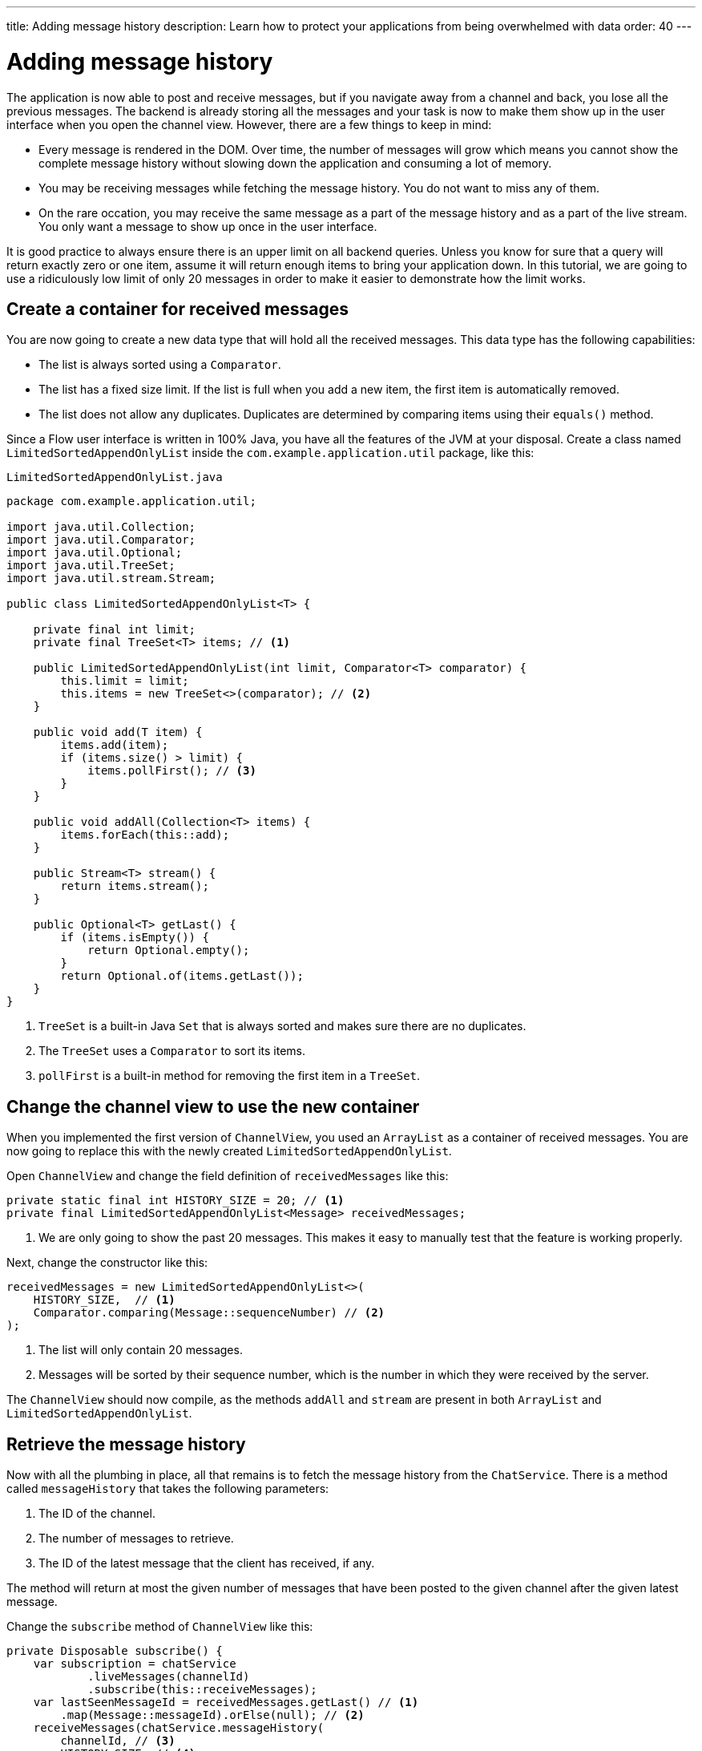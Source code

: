 ---
title: Adding message history
description: Learn how to protect your applications from being overwhelmed with data
order: 40
---

= Adding message history

The application is now able to post and receive messages, but if you navigate away from a channel and back, you lose all the previous messages. The backend is already storing all the messages and your task is now to make them show up in the user interface when you open the channel view. However, there are a few things to keep in mind:

* Every message is rendered in the DOM. Over time, the number of messages will grow which means you cannot show the complete message history without slowing down the application and consuming a lot of memory.
* You may be receiving messages while fetching the message history. You do not want to miss any of them.
* On the rare occation, you may receive the same message as a part of the message history and as a part of the live stream. You only want a message to show up once in the user interface.

It is good practice to always ensure there is an upper limit on all backend queries. Unless you know for sure that a query will return exactly zero or one item, assume it will return enough items to bring your application down. In this tutorial, we are going to use a ridiculously low limit of only 20 messages in order to make it easier to demonstrate how the limit works.

== Create a container for received messages

You are now going to create a new data type that will hold all the received messages. This data type has the following capabilities:

* The list is always sorted using a [interfacename]`Comparator`.
* The list has a fixed size limit. If the list is full when you add a new item, the first item is automatically removed.
* The list does not allow any duplicates. Duplicates are determined by comparing items using their [methodname]`equals()` method.

Since a Flow user interface is written in 100% Java, you have all the features of the JVM at your disposal. Create a class named [classname]`LimitedSortedAppendOnlyList` inside the [packagename]`com.example.application.util` package, like this:

.`LimitedSortedAppendOnlyList.java`
[source,java]
----
package com.example.application.util;

import java.util.Collection;
import java.util.Comparator;
import java.util.Optional;
import java.util.TreeSet;
import java.util.stream.Stream;

public class LimitedSortedAppendOnlyList<T> {

    private final int limit;
    private final TreeSet<T> items; // <1>

    public LimitedSortedAppendOnlyList(int limit, Comparator<T> comparator) {
        this.limit = limit;
        this.items = new TreeSet<>(comparator); // <2>
    }

    public void add(T item) {
        items.add(item);
        if (items.size() > limit) {
            items.pollFirst(); // <3>
        }
    }

    public void addAll(Collection<T> items) {
        items.forEach(this::add);
    }

    public Stream<T> stream() {
        return items.stream();
    }

    public Optional<T> getLast() {
        if (items.isEmpty()) {
            return Optional.empty();
        }
        return Optional.of(items.getLast());
    }
}
----
<1> [classname]`TreeSet` is a built-in Java [interfacename]`Set` that is always sorted and makes sure there are no duplicates.
<2> The [classname]`TreeSet` uses a [interfacename]`Comparator` to sort its items.
<3> [methodname]`pollFirst` is a built-in method for removing the first item in a [classname]`TreeSet`.

== Change the channel view to use the new container

When you implemented the first version of [classname]`ChannelView`, you used an [classname]`ArrayList` as a container of received messages. You are now going to replace this with the newly created [classname]`LimitedSortedAppendOnlyList`.

Open [classname]`ChannelView` and change the field definition of `receivedMessages` like this:

[source,java]
----
private static final int HISTORY_SIZE = 20; // <1>
private final LimitedSortedAppendOnlyList<Message> receivedMessages;
----
<1> We are only going to show the past 20 messages. This makes it easy to manually test that the feature is working properly.

Next, change the constructor like this:

[source,java]
----
receivedMessages = new LimitedSortedAppendOnlyList<>(
    HISTORY_SIZE,  // <1>
    Comparator.comparing(Message::sequenceNumber) // <2>
);
----
<1> The list will only contain 20 messages.
<2> Messages will be sorted by their sequence number, which is the number in which they were received by the server.

The `ChannelView` should now compile, as the methods [methodname]`addAll` and [methodname]`stream` are present in both [classname]`ArrayList` and [classname]`LimitedSortedAppendOnlyList`.

== Retrieve the message history

Now with all the plumbing in place, all that remains is to fetch the message history from the [classname]`ChatService`. There is a method called [methodname]`messageHistory` that takes the following parameters:

1. The ID of the channel.
2. The number of messages to retrieve.
3. The ID of the latest message that the client has received, if any.

The method will return at most the given number of messages that have been posted to the given channel after the given latest message.

Change the [methodname]`subscribe` method of [classname]`ChannelView` like this:

[source,java]
----
private Disposable subscribe() {
    var subscription = chatService
            .liveMessages(channelId)
            .subscribe(this::receiveMessages);
    var lastSeenMessageId = receivedMessages.getLast() // <1>
        .map(Message::messageId).orElse(null); // <2>
    receiveMessages(chatService.messageHistory(
        channelId, // <3>
        HISTORY_SIZE, // <4>
        lastSeenMessageId
    ));
    return subscription;
}
----
<1> The latest message that the client has received is the last message in the `receivedMessages` list.
<2> If the list is empty, you should pass `null` as the latest message.
<3> The channel ID is already available in a private field.
<4> Retrieve a maximum of 20 messages.

Please note, that you are fetching the history after you have subscribed to the live message feed. Because the list of received messages is sorted by sequence number, it does not matter whether you add the messages to the list in the wrong order - they will still show up correctly.

But what about thread safety? What happens if a message comes in through the live stream in one thread while the history is being retrieved in another thread? This is a valid concern, but fortunately you have already addressed it. Have a look at the [methodname]`receivedMessages` method again.

You will see that all interactions with both the user interface and the `receivedMessages` list is happening inside a call to [methodname]`UI.access`. This acts as a thread synchronization mechanism, as Vaadin will make sure that only one thread at a time can access the same [classname]`UI` instance.

== Try it out!

You are now ready to try out the new history feature.

1. Start the application by running `./mvnw spring-boot:run`
2. Open your browser at http://localhost:8080/ and pick a channel.
3. Open another browser window (window 2) and go to the same channel.
4. Write some messages in window 1. They should show up in both windows.
5. Go back to the lobby in window 2.
6. Write some more messages in window 1.
7. Go the channel again in window 2.
8. All the previous messages should show up, including the messages you wrote in step 6.
9. Keep writing messages until you have 20 messages in the view. As you keep writing messages, you should see the oldest one automatically disappear.
